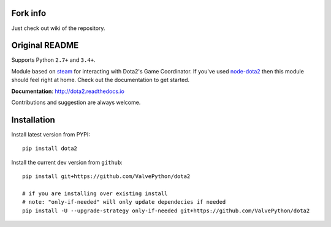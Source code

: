 Fork info
------------
Just check out wiki of the repository.


Original README
------------


| |pypi| |license| |docs|
| |sonar_maintainability| |sonar_reliability| |sonar_security|

Supports Python ``2.7+`` and ``3.4+``.

Module based on `steam <https://github.com/ValvePython/steam/>`_
for interacting with Dota2's Game Coordinator. If you've used
`node-dota2 <https://github.com/RJacksonm1/node-dota2>`_ then
this module should feel right at home. Check out the documentation
to get started.

**Documentation**: http://dota2.readthedocs.io

Contributions and suggestion are always welcome.


Installation
------------

Install latest version from PYPI::

    pip install dota2

Install the current dev version from ``github``::

    pip install git+https://github.com/ValvePython/dota2
    
    # if you are installing over existing install
    # note: "only-if-needed" will only update dependecies if needed
    pip install -U --upgrade-strategy only-if-needed git+https://github.com/ValvePython/dota2



.. |pypi| image:: https://img.shields.io/pypi/v/dota2.svg?style=flat&label=latest%20version
    :target: https://pypi.python.org/pypi/dota2
    :alt: Latest version released on PyPi

.. |license| image:: https://img.shields.io/pypi/l/dota2.svg?style=flat&label=license
    :target: https://pypi.python.org/pypi/dota2
    :alt: MIT License

.. |docs| image:: https://readthedocs.org/projects/dota2/badge/?version=latest
    :target: http://dota2.readthedocs.io/en/latest/?badge=latest
    :alt: Documentation status

.. |sonar_maintainability| image:: https://sonarcloud.io/api/project_badges/measure?project=ValvePython_dota2&metric=sqale_rating
    :target: https://sonarcloud.io/dashboard?id=ValvePython_dota2
    :alt: SonarCloud Rating

.. |sonar_reliability| image:: https://sonarcloud.io/api/project_badges/measure?project=ValvePython_dota2&metric=reliability_rating
    :target: https://sonarcloud.io/dashboard?id=ValvePython_dota2
    :alt: SonarCloud Rating

.. |sonar_security| image:: https://sonarcloud.io/api/project_badges/measure?project=ValvePython_dota2&metric=security_rating
    :target: https://sonarcloud.io/dashboard?id=ValvePython_dota2
    :alt: SonarCloud Rating
